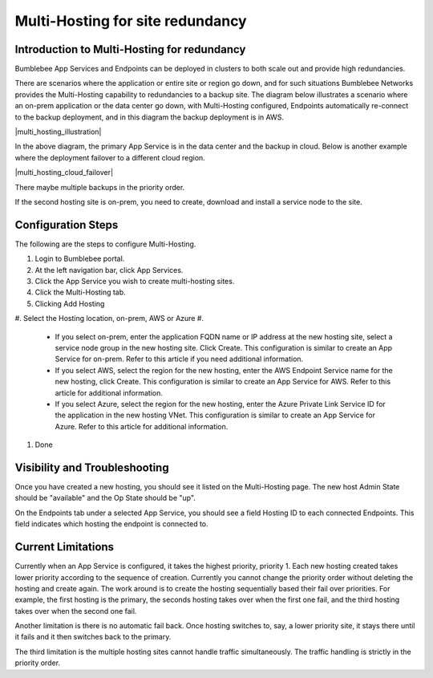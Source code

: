 =======================================
Multi-Hosting for site redundancy
=======================================


Introduction to Multi-Hosting for redundancy
=================================================

Bumblebee App Services and Endpoints can be deployed in clusters to both scale out and 
provide high redundancies. 


There are scenarios where the application or entire site or region go down, and for such situations 
Bumblebee Networks provides the Multi-Hosting capability to redundancies to a backup site. 
The diagram below illustrates a scenario where an on-prem application or the data center go down, with Multi-Hosting configured, 
Endpoints automatically re-connect to the backup deployment, and in this diagram the backup deployment is in AWS. 


|multi_hosting_illustration|



In the above diagram, the primary App Service is in the data center and the backup in cloud. 
Below is another example where the deployment failover to a different cloud region. 

|multi_hosting_cloud_failover|

There maybe multiple backups in the priority order. 


If the second hosting site is on-prem, you need to create, download and install a service node to the site. 


Configuration Steps 
=====================

The following are the steps to configure Multi-Hosting.


1. Login to Bumblebee portal.
#. At the left navigation bar, click App Services.
#. Click the App Service you wish to create multi-hosting sites.
#. Click the Multi-Hosting tab.
#. Clicking Add Hosting
#. Select the Hosting location, on-prem, AWS or Azure
#. 

    - If you select on-prem, enter the application FQDN name or IP address at the new hosting site, select a service node group in the new hosting site. Click Create. This configuration is similar to create an App Service for on-prem. Refer to this article if you need additional information. 
    - If you select AWS, select the region for the new hosting, enter the AWS Endpoint Service name for the new hosting, click Create. This configuration is similar to create an App Service for AWS. Refer to this article for additional information. 
    - If you select Azure, select the region for the new hosting, enter the Azure Private Link Service ID for the application in the new hosting VNet. This configuration is similar to create an App Service for Azure. Refer to this article for additional information. 

#. Done

Visibility and Troubleshooting
=================================

Once you have created a new hosting, you should see it listed on the Multi-Hosting page. The new host Admin State should be "available" and the Op State should be "up".


On the Endpoints tab under a selected App Service, you should see a field Hosting ID to each connected Endpoints. This field indicates which hosting the endpoint is connected to. 


Current Limitations
========================

Currently when an App Service is configured, it takes the highest priority, priority 1. 
Each new hosting created takes lower priority according to the sequence of creation. 
Currently you cannot change the priority order without deleting the hosting and create again. 
The work around is to create the hosting sequentially based their fail over priorities. 
For example, the first hosting is the primary, the seconds hosting takes over when the first one fail, 
and the third hosting takes over when the second one fail. 


Another limitation is there is no automatic fail back. Once hosting switches to, say, 
a lower priority site, it stays there until it fails and it then switches back to the primary. 


The third limitation is the multiple hosting sites cannot handle traffic simultaneously. 
The traffic handling is strictly in the priority order. 